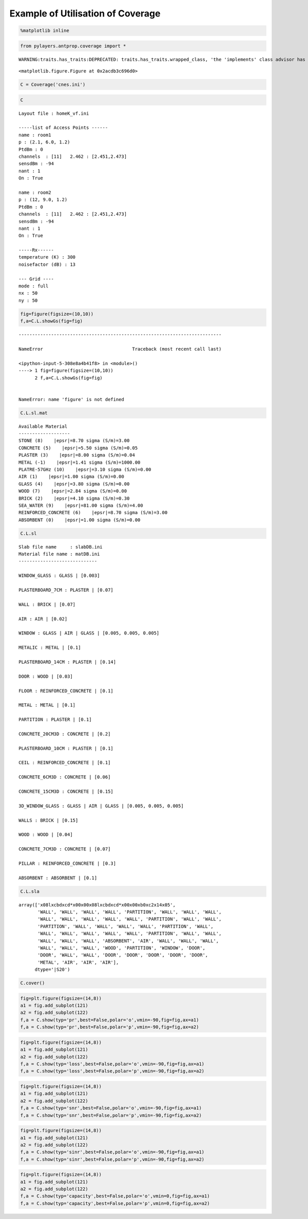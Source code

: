 
Example of Utilisation of Coverage
==================================

.. code:: python

    %matplotlib inline
.. code:: python

    from pylayers.antprop.coverage import *

.. parsed-literal::

    WARNING:traits.has_traits:DEPRECATED: traits.has_traits.wrapped_class, 'the 'implements' class advisor has been deprecated. Use the 'provides' class decorator.



.. parsed-literal::

    <matplotlib.figure.Figure at 0x2acdb3c696d0>


.. code:: python

    C = Coverage('cnes.ini')
.. code:: python

    C



.. parsed-literal::

    Layout file : homeK_vf.ini
    
    -----list of Access Points ------
    name : room1
    p : (2.1, 6.0, 1.2)
    PtdBm : 0
    channels  : [11]   2.462 : [2.451,2.473]
    sensdBm : -94
    nant : 1
    On : True
    
    name : room2
    p : (12, 9.0, 1.2)
    PtdBm : 0
    channels  : [11]   2.462 : [2.451,2.473]
    sensdBm : -94
    nant : 1
    On : True
    
    -----Rx------
    temperature (K) : 300
    noisefactor (dB) : 13
    
    --- Grid ----
    mode : full
    nx : 50
    ny : 50



.. code:: python

    fig=figure(figsize=(10,10))
    f,a=C.L.showGs(fig=fig)

::


    ---------------------------------------------------------------------------

    NameError                                 Traceback (most recent call last)

    <ipython-input-5-308e8a4b41f8> in <module>()
    ----> 1 fig=figure(figsize=(10,10))
          2 f,a=C.L.showGs(fig=fig)


    NameError: name 'figure' is not defined


.. code:: python

    C.L.sl.mat



.. parsed-literal::

    Available Material
    -------------------
    STONE (8)    |epsr|=8.70 sigma (S/m)=3.00
    CONCRETE (5)    |epsr|=5.50 sigma (S/m)=0.05
    PLASTER (3)    |epsr|=8.00 sigma (S/m)=0.04
    METAL (-1)    |epsr|=1.41 sigma (S/m)=1000.00
    PLATRE-57GHz (10)    |epsr|=3.10 sigma (S/m)=0.00
    AIR (1)    |epsr|=1.00 sigma (S/m)=0.00
    GLASS (4)    |epsr|=3.80 sigma (S/m)=0.00
    WOOD (7)    |epsr|=2.84 sigma (S/m)=0.00
    BRICK (2)    |epsr|=4.10 sigma (S/m)=0.30
    SEA_WATER (9)    |epsr|=81.00 sigma (S/m)=4.00
    REINFORCED_CONCRETE (6)    |epsr|=8.70 sigma (S/m)=3.00
    ABSORBENT (0)    |epsr|=1.00 sigma (S/m)=0.00




.. code:: python

    C.L.sl



.. parsed-literal::

    Slab file name     : slabDB.ini
    Material file name : matDB.ini
    -----------------------------
    
    WINDOW_GLASS : GLASS | [0.003]
    
    PLASTERBOARD_7CM : PLASTER | [0.07]
    
    WALL : BRICK | [0.07]
    
    AIR : AIR | [0.02]
    
    WINDOW : GLASS | AIR | GLASS | [0.005, 0.005, 0.005]
    
    METALIC : METAL | [0.1]
    
    PLASTERBOARD_14CM : PLASTER | [0.14]
    
    DOOR : WOOD | [0.03]
    
    FLOOR : REINFORCED_CONCRETE | [0.1]
    
    METAL : METAL | [0.1]
    
    PARTITION : PLASTER | [0.1]
    
    CONCRETE_20CM3D : CONCRETE | [0.2]
    
    PLASTERBOARD_10CM : PLASTER | [0.1]
    
    CEIL : REINFORCED_CONCRETE | [0.1]
    
    CONCRETE_6CM3D : CONCRETE | [0.06]
    
    CONCRETE_15CM3D : CONCRETE | [0.15]
    
    3D_WINDOW_GLASS : GLASS | AIR | GLASS | [0.005, 0.005, 0.005]
    
    WALLS : BRICK | [0.15]
    
    WOOD : WOOD | [0.04]
    
    CONCRETE_7CM3D : CONCRETE | [0.07]
    
    PILLAR : REINFORCED_CONCRETE | [0.3]
    
    ABSORBENT : ABSORBENT | [0.1]
    




.. code:: python

    C.L.sla



.. parsed-literal::

    array(['\x08l\xcbd\xcd*\x00\x00\x08l\xcbd\xcd*\x00\x00\xb0\xc2\x14\x05',
           'WALL', 'WALL', 'WALL', 'WALL', 'PARTITION', 'WALL', 'WALL', 'WALL',
           'WALL', 'WALL', 'WALL', 'WALL', 'WALL', 'PARTITION', 'WALL', 'WALL',
           'PARTITION', 'WALL', 'WALL', 'WALL', 'WALL', 'PARTITION', 'WALL',
           'WALL', 'WALL', 'WALL', 'WALL', 'WALL', 'PARTITION', 'WALL', 'WALL',
           'WALL', 'WALL', 'WALL', 'ABSORBENT', 'AIR', 'WALL', 'WALL', 'WALL',
           'WALL', 'WALL', 'WALL', 'WOOD', 'PARTITION', 'WINDOW', 'DOOR',
           'DOOR', 'WALL', 'WALL', 'DOOR', 'DOOR', 'DOOR', 'DOOR', 'DOOR',
           'METAL', 'AIR', 'AIR', 'AIR'], 
          dtype='|S20')



.. code:: python

    C.cover()
.. code:: python

    fig=plt.figure(figsize=(14,8))
    a1 = fig.add_subplot(121)
    a2 = fig.add_subplot(122)
    f,a = C.show(typ='pr',best=False,polar='o',vmin=-90,fig=fig,ax=a1)
    f,a = C.show(typ='pr',best=False,polar='p',vmin=-90,fig=fig,ax=a2)


.. image:: CNES_files/CNES_10_0.png


.. code:: python

    fig=plt.figure(figsize=(14,8))
    a1 = fig.add_subplot(121)
    a2 = fig.add_subplot(122)
    f,a = C.show(typ='loss',best=False,polar='o',vmin=-90,fig=fig,ax=a1)
    f,a = C.show(typ='loss',best=False,polar='p',vmin=-90,fig=fig,ax=a2)


.. image:: CNES_files/CNES_11_0.png


.. code:: python

    fig=plt.figure(figsize=(14,8))
    a1 = fig.add_subplot(121)
    a2 = fig.add_subplot(122)
    f,a = C.show(typ='snr',best=False,polar='o',vmin=-90,fig=fig,ax=a1)
    f,a = C.show(typ='snr',best=False,polar='p',vmin=-90,fig=fig,ax=a2)


.. image:: CNES_files/CNES_12_0.png


.. code:: python

    fig=plt.figure(figsize=(14,8))
    a1 = fig.add_subplot(121)
    a2 = fig.add_subplot(122)
    f,a = C.show(typ='sinr',best=False,polar='o',vmin=-90,fig=fig,ax=a1)
    f,a = C.show(typ='sinr',best=False,polar='p',vmin=-90,fig=fig,ax=a2)


.. image:: CNES_files/CNES_13_0.png


.. code:: python

    fig=plt.figure(figsize=(14,8))
    a1 = fig.add_subplot(121)
    a2 = fig.add_subplot(122)
    f,a = C.show(typ='capacity',best=False,polar='o',vmin=0,fig=fig,ax=a1)
    f,a = C.show(typ='capacity',best=False,polar='p',vmin=0,fig=fig,ax=a2)


.. image:: CNES_files/CNES_14_0.png


